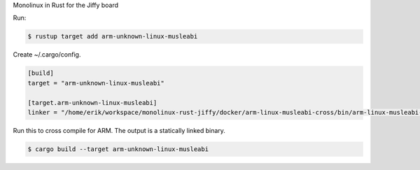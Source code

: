 Monolinux in Rust for the Jiffy board

Run:

.. code-block:: text

   $ rustup target add arm-unknown-linux-musleabi

Create ~/.cargo/config.

.. code-block:: ini

   [build]
   target = "arm-unknown-linux-musleabi"
   
   [target.arm-unknown-linux-musleabi]
   linker = "/home/erik/workspace/monolinux-rust-jiffy/docker/arm-linux-musleabi-cross/bin/arm-linux-musleabi-gcc"

Run this to cross compile for ARM. The output is a statically linked binary.

.. code-block:: text

   $ cargo build --target arm-unknown-linux-musleabi

